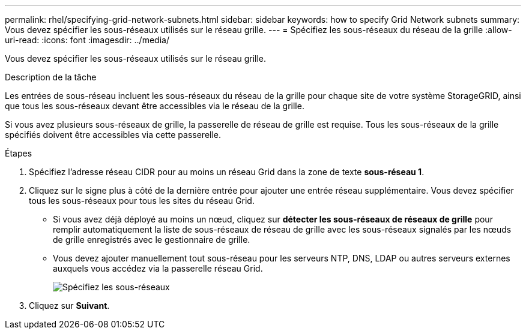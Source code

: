 ---
permalink: rhel/specifying-grid-network-subnets.html 
sidebar: sidebar 
keywords: how to specify Grid Network subnets 
summary: Vous devez spécifier les sous-réseaux utilisés sur le réseau grille. 
---
= Spécifiez les sous-réseaux du réseau de la grille
:allow-uri-read: 
:icons: font
:imagesdir: ../media/


[role="lead"]
Vous devez spécifier les sous-réseaux utilisés sur le réseau grille.

.Description de la tâche
Les entrées de sous-réseau incluent les sous-réseaux du réseau de la grille pour chaque site de votre système StorageGRID, ainsi que tous les sous-réseaux devant être accessibles via le réseau de la grille.

Si vous avez plusieurs sous-réseaux de grille, la passerelle de réseau de grille est requise. Tous les sous-réseaux de la grille spécifiés doivent être accessibles via cette passerelle.

.Étapes
. Spécifiez l'adresse réseau CIDR pour au moins un réseau Grid dans la zone de texte *sous-réseau 1*.
. Cliquez sur le signe plus à côté de la dernière entrée pour ajouter une entrée réseau supplémentaire. Vous devez spécifier tous les sous-réseaux pour tous les sites du réseau Grid.
+
** Si vous avez déjà déployé au moins un nœud, cliquez sur *détecter les sous-réseaux de réseaux de grille* pour remplir automatiquement la liste de sous-réseaux de réseau de grille avec les sous-réseaux signalés par les nœuds de grille enregistrés avec le gestionnaire de grille.
** Vous devez ajouter manuellement tout sous-réseau pour les serveurs NTP, DNS, LDAP ou autres serveurs externes auxquels vous accédez via la passerelle réseau Grid.
+
image::../media/4_gmi_installer_grid_network_page.gif[Spécifiez les sous-réseaux]



. Cliquez sur *Suivant*.

